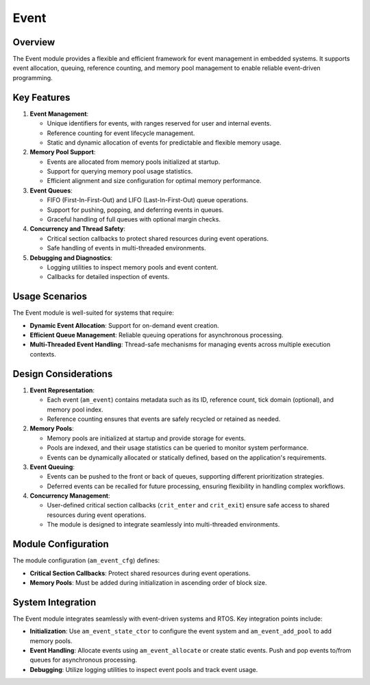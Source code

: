 =====
Event
=====

Overview
========

The Event module provides a flexible and efficient framework for event
management in embedded systems. It supports event allocation, queuing,
reference counting, and memory pool management to enable reliable event-driven
programming.

Key Features
============

1. **Event Management**:

   - Unique identifiers for events, with ranges reserved for user and internal
     events.
   - Reference counting for event lifecycle management.
   - Static and dynamic allocation of events for predictable and flexible
     memory usage.

2. **Memory Pool Support**:

   - Events are allocated from memory pools initialized at startup.
   - Support for querying memory pool usage statistics.
   - Efficient alignment and size configuration for optimal memory performance.

3. **Event Queues**:

   - FIFO (First-In-First-Out) and LIFO (Last-In-First-Out) queue operations.
   - Support for pushing, popping, and deferring events in queues.
   - Graceful handling of full queues with optional margin checks.

4. **Concurrency and Thread Safety**:

   - Critical section callbacks to protect shared resources during event
     operations.
   - Safe handling of events in multi-threaded environments.

5. **Debugging and Diagnostics**:

   - Logging utilities to inspect memory pools and event content.
   - Callbacks for detailed inspection of events.

Usage Scenarios
===============

The Event module is well-suited for systems that require:

- **Dynamic Event Allocation**: Support for on-demand event creation.
- **Efficient Queue Management**: Reliable queuing operations for asynchronous
  processing.
- **Multi-Threaded Event Handling**: Thread-safe mechanisms for managing events
  across multiple execution contexts.

Design Considerations
=====================

1. **Event Representation**:

   - Each event (``am_event``) contains metadata such as its ID, reference count,
     tick domain (optional), and memory pool index.
   - Reference counting ensures that events are safely recycled or retained as
     needed.

2. **Memory Pools**:

   - Memory pools are initialized at startup and provide storage for events.
   - Pools are indexed, and their usage statistics can be queried to monitor
     system performance.
   - Events can be dynamically allocated or statically defined, based on the
     application's requirements.

3. **Event Queuing**:

   - Events can be pushed to the front or back of queues, supporting different
     prioritization strategies.
   - Deferred events can be recalled for future processing, ensuring
     flexibility in handling complex workflows.

4. **Concurrency Management**:

   - User-defined critical section callbacks (``crit_enter`` and ``crit_exit``)
     ensure safe access to shared resources during event operations.
   - The module is designed to integrate seamlessly into multi-threaded
     environments.

Module Configuration
====================

The module configuration (``am_event_cfg``) defines:

- **Critical Section Callbacks**: Protect shared resources during event
  operations.
- **Memory Pools**: Must be added during initialization in ascending order of
  block size.

System Integration
==================

The Event module integrates seamlessly with event-driven systems and RTOS. Key
integration points include:

- **Initialization**: Use ``am_event_state_ctor`` to configure the event system
  and ``am_event_add_pool`` to add memory pools.
- **Event Handling**: Allocate events using ``am_event_allocate`` or create
  static events. Push and pop events to/from queues for asynchronous
  processing.
- **Debugging**: Utilize logging utilities to inspect event pools and track
  event usage.

